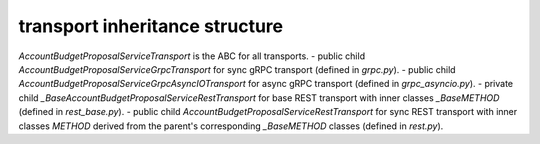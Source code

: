 
transport inheritance structure
_______________________________

`AccountBudgetProposalServiceTransport` is the ABC for all transports.
- public child `AccountBudgetProposalServiceGrpcTransport` for sync gRPC transport (defined in `grpc.py`).
- public child `AccountBudgetProposalServiceGrpcAsyncIOTransport` for async gRPC transport (defined in `grpc_asyncio.py`).
- private child `_BaseAccountBudgetProposalServiceRestTransport` for base REST transport with inner classes `_BaseMETHOD` (defined in `rest_base.py`).
- public child `AccountBudgetProposalServiceRestTransport` for sync REST transport with inner classes `METHOD` derived from the parent's corresponding `_BaseMETHOD` classes (defined in `rest.py`).
